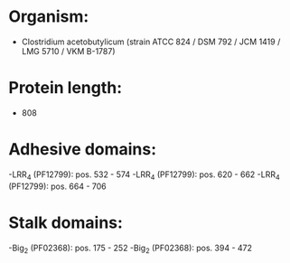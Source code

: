* Organism:
- Clostridium acetobutylicum (strain ATCC 824 / DSM 792 / JCM 1419 / LMG 5710 / VKM B-1787)
* Protein length:
- 808
* Adhesive domains:
-LRR_4 (PF12799): pos. 532 - 574
-LRR_4 (PF12799): pos. 620 - 662
-LRR_4 (PF12799): pos. 664 - 706
* Stalk domains:
-Big_2 (PF02368): pos. 175 - 252
-Big_2 (PF02368): pos. 394 - 472

